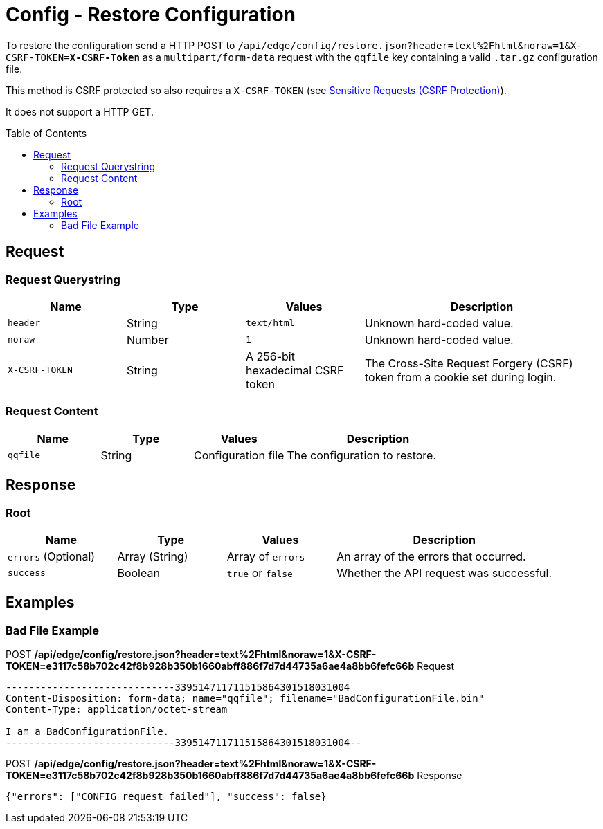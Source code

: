 = Config - Restore Configuration
:toc: preamble

To restore the configuration send a HTTP POST to `/api/edge/config/restore.json?header=text%2Fhtml&noraw=1&X-CSRF-TOKEN=*X-CSRF-Token*` as a `multipart/form-data` request with the `qqfile` key containing a valid `.tar.gz` configuration file.

This method is CSRF protected so also requires a `X-CSRF-TOKEN` (see link:../README.adoc#Sensitive-Requests-CSRF-Protection[Sensitive Requests (CSRF Protection)]).

It does not support a HTTP GET.

== Request

=== Request Querystring

[cols="1,1,1,2", options="header"] 
|===
|Name
|Type
|Values
|Description

|`header`
|String
|`text/html`
|Unknown hard-coded value.

|`noraw`
|Number
|`1`
|Unknown hard-coded value.

|`X-CSRF-TOKEN`
|String
|A 256-bit hexadecimal CSRF token
|The Cross-Site Request Forgery (CSRF) token from a cookie set during login.
|===

=== Request Content

[cols="1,1,1,2", options="header"] 
|===
|Name
|Type
|Values
|Description

|`qqfile`
|String
|Configuration file
|The configuration to restore.
|===

== Response

=== Root

[cols="1,1,1,2", options="header"] 
|===
|Name
|Type
|Values
|Description

|`errors` (Optional)
|Array (String)
|Array of `errors`
|An array of the errors that occurred.

|`success`
|Boolean
|`true` or `false`
|Whether the API request was successful.
|===

== Examples

=== Bad File Example

.POST */api/edge/config/restore.json?header=text%2Fhtml&noraw=1&X-CSRF-TOKEN=e3117c58b702c42f8b928b350b1660abff886f7d7d44735a6ae4a8bb6fefc66b* Request
[source,http]
----
-----------------------------339514711711515864301518031004
Content-Disposition: form-data; name="qqfile"; filename="BadConfigurationFile.bin"
Content-Type: application/octet-stream

I am a BadConfigurationFile.
-----------------------------339514711711515864301518031004--
----

.POST */api/edge/config/restore.json?header=text%2Fhtml&noraw=1&X-CSRF-TOKEN=e3117c58b702c42f8b928b350b1660abff886f7d7d44735a6ae4a8bb6fefc66b* Response
[source,json]
----
{"errors": ["CONFIG request failed"], "success": false}
----